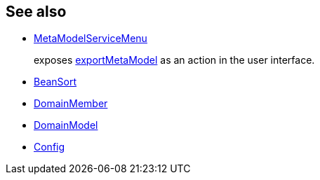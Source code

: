 
:Notice: Licensed to the Apache Software Foundation (ASF) under one or more contributor license agreements. See the NOTICE file distributed with this work for additional information regarding copyright ownership. The ASF licenses this file to you under the Apache License, Version 2.0 (the "License"); you may not use this file except in compliance with the License. You may obtain a copy of the License at. http://www.apache.org/licenses/LICENSE-2.0 . Unless required by applicable law or agreed to in writing, software distributed under the License is distributed on an "AS IS" BASIS, WITHOUT WARRANTIES OR  CONDITIONS OF ANY KIND, either express or implied. See the License for the specific language governing permissions and limitations under the License.


== See also

* xref:refguide:applib:index/services/metamodel/MetaModelServiceMenu.adoc[MetaModelServiceMenu]
+
exposes xref:refguide:applib:index/services/metamodel/MetaModelService.adoc#exportMetaModel_Config[exportMetaModel] as an action in the user interface.

* xref:refguide:applib:index/services/metamodel/BeanSort.adoc[BeanSort]
* xref:refguide:applib:index/services/metamodel/DomainMember.adoc[DomainMember]
* xref:refguide:applib:index/services/metamodel/DomainModel.adoc[DomainModel]
* xref:refguide:applib:index/services/metamodel/Config.adoc[Config]
